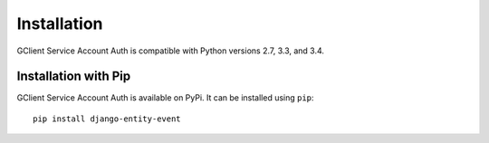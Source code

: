 Installation
============

GClient Service Account Auth is compatible with Python versions 2.7,
3.3, and 3.4.

Installation with Pip
---------------------

GClient Service Account Auth is available on PyPi. It can be installed
using ``pip``::

    pip install django-entity-event

